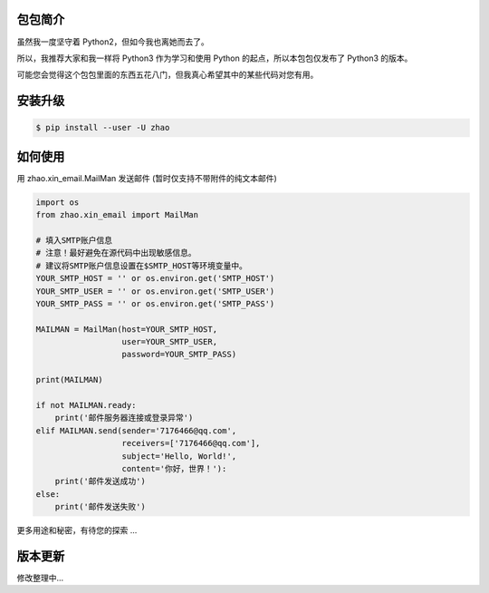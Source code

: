 包包简介
========

虽然我一度坚守着 Python2，但如今我也离她而去了。

所以，我推荐大家和我一样将 Python3 作为学习和使用 Python 的起点，所以本包包仅发布了 Python3 的版本。

可能您会觉得这个包包里面的东西五花八门，但我真心希望其中的某些代码对您有用。

安装升级
========

.. code:: shell

    $ pip install --user -U zhao

如何使用
========

用 zhao.xin_email.MailMan 发送邮件 (暂时仅支持不带附件的纯文本邮件)

.. code:: python

    import os
    from zhao.xin_email import MailMan

    # 填入SMTP账户信息
    # 注意！最好避免在源代码中出现敏感信息。
    # 建议将SMTP账户信息设置在$SMTP_HOST等环境变量中。
    YOUR_SMTP_HOST = '' or os.environ.get('SMTP_HOST')
    YOUR_SMTP_USER = '' or os.environ.get('SMTP_USER')
    YOUR_SMTP_PASS = '' or os.environ.get('SMTP_PASS')

    MAILMAN = MailMan(host=YOUR_SMTP_HOST,
                      user=YOUR_SMTP_USER,
                      password=YOUR_SMTP_PASS)

    print(MAILMAN)

    if not MAILMAN.ready:
        print('邮件服务器连接或登录异常')
    elif MAILMAN.send(sender='7176466@qq.com',
                      receivers=['7176466@qq.com'],
                      subject='Hello, World!',
                      content='你好，世界！'):
        print('邮件发送成功')
    else:
        print('邮件发送失败')

更多用途和秘密，有待您的探索 ...

版本更新
========

修改整理中...


